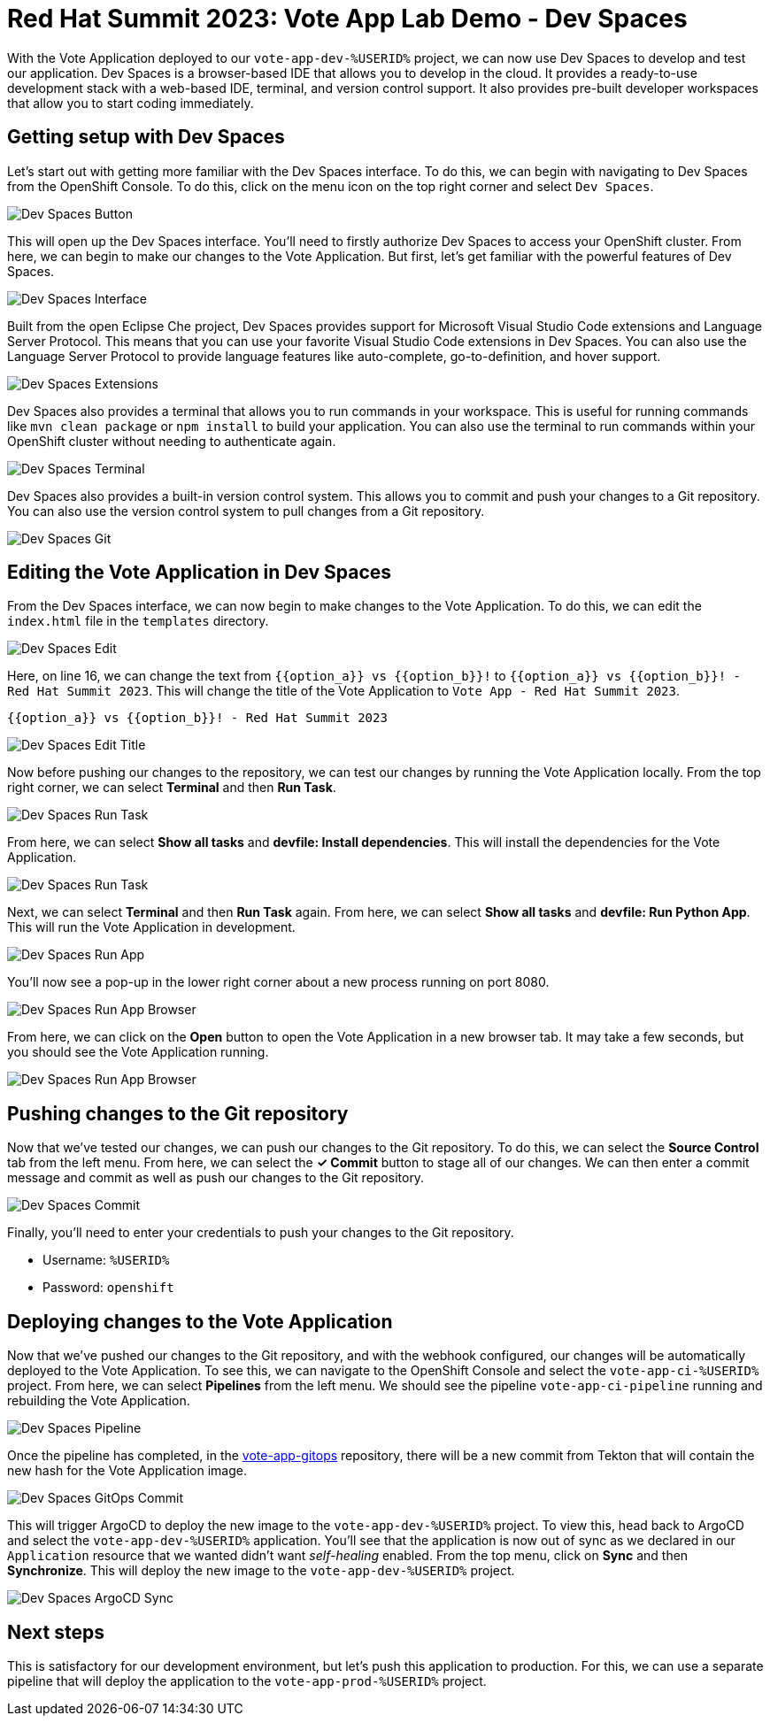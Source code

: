 # Red Hat Summit 2023: Vote App Lab Demo - Dev Spaces

With the Vote Application deployed to our `vote-app-dev-%USERID%` project, we can now use Dev Spaces to develop and test our application. Dev Spaces is a browser-based IDE that allows you to develop in the cloud. It provides a ready-to-use development stack with a web-based IDE, terminal, and version control support. It also provides pre-built developer workspaces that allow you to start coding immediately.

## Getting setup with Dev Spaces

Let's start out with getting more familiar with the Dev Spaces interface. To do this, we can begin with navigating to Dev Spaces from the OpenShift Console. To do this, click on the menu icon on the top right corner and select `Dev Spaces`.

image::devspaces-button.png[Dev Spaces Button]

This will open up the Dev Spaces interface. You'll need to firstly authorize Dev Spaces to access your OpenShift cluster. From here, we can begin to make our changes to the Vote Application. But first, let's get familiar with the powerful features of Dev Spaces.

image::devspaces-interface.png[Dev Spaces Interface]

Built from the open Eclipse Che project, Dev Spaces provides support for Microsoft Visual Studio Code extensions and Language Server Protocol. This means that you can use your favorite Visual Studio Code extensions in Dev Spaces. You can also use the Language Server Protocol to provide language features like auto-complete, go-to-definition, and hover support.

image::devspaces-extensions.png[Dev Spaces Extensions]

Dev Spaces also provides a terminal that allows you to run commands in your workspace. This is useful for running commands like `mvn clean package` or `npm install` to build your application. You can also use the terminal to run commands within your OpenShift cluster without needing to authenticate again.

image::devspaces-terminal.png[Dev Spaces Terminal]

Dev Spaces also provides a built-in version control system. This allows you to commit and push your changes to a Git repository. You can also use the version control system to pull changes from a Git repository.

image::devspaces-git.png[Dev Spaces Git]

## Editing the Vote Application in Dev Spaces

From the Dev Spaces interface, we can now begin to make changes to the Vote Application. To do this, we can edit the `index.html` file in the `templates` directory. 

image::devspaces-edit.png[Dev Spaces Edit]

Here, on line 16, we can change the text from `{{option_a}} vs {{option_b}}!` to `{{option_a}} vs {{option_b}}! - Red Hat Summit 2023`. This will change the title of the Vote Application to `Vote App - Red Hat Summit 2023`.

[.console-input]
[source,python,subs="+attributes,macros+"]
----
{{option_a}} vs {{option_b}}! - Red Hat Summit 2023
----

image::devspaces-edit-title.png[Dev Spaces Edit Title]

Now before pushing our changes to the repository, we can test our changes by running the Vote Application locally. From the top right corner, we can select *Terminal* and then *Run Task*. 

image::devspaces-run-task.png[Dev Spaces Run Task]

From here, we can select *Show all tasks* and *devfile: Install dependencies*. This will install the dependencies for the Vote Application.

image::devspaces-run-task-2.png[Dev Spaces Run Task]

Next, we can select *Terminal* and then *Run Task* again. From here, we can select *Show all tasks* and *devfile: Run Python App*. This will run the Vote Application in development.

image::devspaces-run-app.png[Dev Spaces Run App]

You'll now see a pop-up in the lower right corner about a new process running on port 8080.

image::devspaces-run-app-browser.png[Dev Spaces Run App Browser]

From here, we can click on the *Open* button to open the Vote Application in a new browser tab. It may take a few seconds, but you should see the Vote Application running.

image::devspaces-run-app-browser-2.png[Dev Spaces Run App Browser]

## Pushing changes to the Git repository

Now that we've tested our changes, we can push our changes to the Git repository. To do this, we can select the *Source Control* tab from the left menu. From here, we can select the *✓ Commit* button to stage all of our changes. We can then enter a commit message and commit as well as push our changes to the Git repository.

image::devspaces-commit.png[Dev Spaces Commit]

Finally, you'll need to enter your credentials to push your changes to the Git repository. 

- Username: `%USERID%`
- Password: `openshift`

## Deploying changes to the Vote Application

Now that we've pushed our changes to the Git repository, and with the webhook configured, our changes will be automatically deployed to the Vote Application. To see this, we can navigate to the OpenShift Console and select the `vote-app-ci-%USERID%` project. From here, we can select *Pipelines* from the left menu. We should see the pipeline `vote-app-ci-pipeline` running and rebuilding the Vote Application.

image::devspaces-pipeline.png[Dev Spaces Pipeline]

Once the pipeline has completed, in the link:https://gitea.%SUBDOMAIN%/%USERID%/vote-app-gitops/[vote-app-gitops] repository, there will be a new commit from Tekton that will contain the new hash for the Vote Application image. 

image::devspaces-gitops-commit.png[Dev Spaces GitOps Commit]

This will trigger ArgoCD to deploy the new image to the `vote-app-dev-%USERID%` project. To view this, head back to ArgoCD and select the `vote-app-dev-%USERID%` application. You'll see that the application is now out of sync as we declared in our `Application` resource that we wanted didn't want _self-healing_ enabled. From the top menu, click on *Sync* and then *Synchronize*. This will deploy the new image to the `vote-app-dev-%USERID%` project.

image::devspaces-argocd-sync.png[Dev Spaces ArgoCD Sync]

## Next steps

This is satisfactory for our development environment, but let's push this application to production. For this, we can use a separate pipeline that will deploy the application to the `vote-app-prod-%USERID%` project.